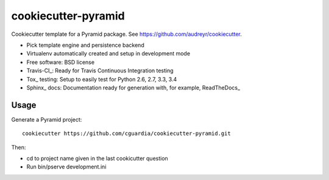 ====================
cookiecutter-pyramid
====================

Cookiecutter template for a Pyramid package. See https://github.com/audreyr/cookiecutter.

* Pick template engine and persistence backend
* Virtualenv automatically created and setup in development mode
* Free software: BSD license
* Travis-CI_: Ready for Travis Continuous Integration testing
* Tox_ testing: Setup to easily test for Python 2.6, 2.7, 3.3, 3.4
* Sphinx_ docs: Documentation ready for generation with, for example, ReadTheDocs_

Usage
-----

Generate a Pyramid project::

    cookiecutter https://github.com/cguardia/cookiecutter-pyramid.git

Then:

* cd to project name given in the last cookicutter question
* Run bin/pserve development.ini
